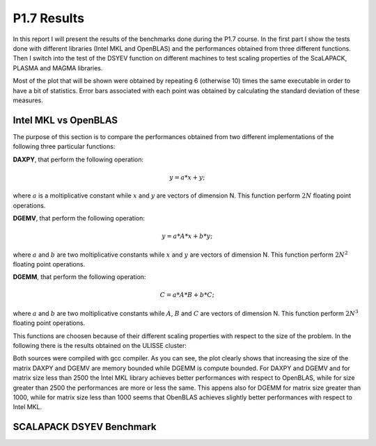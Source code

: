 P1.7 Results
============================

In this report I will present the results of the benchmarks done during the P1.7 course.
In the first part I show the tests done with different libraries (Intel MKL and OpenBLAS) and the performances obtained from three different functions.
Then I switch into the test of the DSYEV function on different machines to test scaling properties of the ScaLAPACK, PLASMA and MAGMA libraries.

Most of the plot that will be shown were obtained by repeating 6 (otherwise 10) times the same executable in order to have a bit of statistics.
Error bars associated with each point was obtained by calculating the standard deviation of these measures.

Intel MKL vs OpenBLAS
#######################

The purpose of this section is to compare the performances obtained from two different implementations of the following three particular functions:

**DAXPY**, that perform the following operation:

.. math::

   y = a * x + y;

where :math:`a` is a moltiplicative constant while :math:`x` and :math:`y` are vectors of dimension N. This function perform :math:`2 N` floating point operations.

**DGEMV**, that perform the following operation:

.. math::

   y = a * A * x + b * y;

where :math:`a` and :math:`b` are two moltiplicative constants while :math:`x` and :math:`y` are vectors of dimension N. This function perform :math:`2 N^2` floating point operations.

**DGEMM**, that perform the following operation:

.. math::

   C = a * A * B + b * C;

where :math:`a` and :math:`b` are two moltiplicative constants while :math:`A`, :math:`B` and :math:`C` are vectors of dimension N. This function perform :math:`2 N^3` floating point operations.

This functions are choosen because of their different scaling properties with respect to the size of the problem. In the following there is the results obtained on the ULISSE cluster:

.. image:: plots/mkl_vs_openblas.png
   :scale: 20

Both sources were compiled with gcc compiler. As you can see, the plot clearly shows that increasing the size of the matrix DAXPY and DGEMV are memory bounded while DGEMM is compute bounded.
For DAXPY and DGEMV and for matrix size less than 2500 the Intel MKL library achieves better performances with respect to OpenBLAS, while for size
greater than 2500 the performances are more or less the same. This appens also for DGEMM for matrix size greater than 1000, while for matrix size less than 1000 seems that ObenBLAS achieves slightly
better performances with respect to Intel MKL.
	   

SCALAPACK DSYEV Benchmark
##########################



